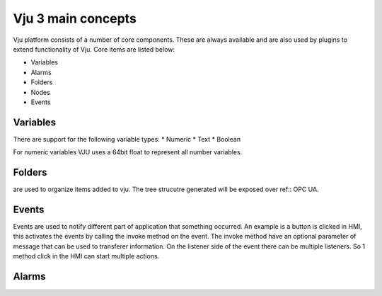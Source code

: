 Vju 3 main concepts
===================

Vju platform consists of a number of core components. These are always available and are also used by plugins to extend functionality of Vju. Core items are listed below:

* Variables
* Alarms
* Folders
* Nodes
* Events


Variables
---------

There are support for the following variable types:
* Numeric
* Text
* Boolean
  
For numeric variables VJU uses a 64bit float to represent all number variables. 

Folders
-------

are used to organize items added to vju. The tree strucutre generated will be exposed over ref:: OPC UA. 

Events
------

Events are used to notify different part of application that something occurred. An example is a button is clicked in HMI, this activates the events by calling the invoke method on the event. 
The invoke method have an optional parameter of message that can be used to transferer information. On the listener side of the event there can be multiple listeners. So 1 method click in the HMI can start multiple actions.

.. image:: path images/events_overview.png

Alarms
------

.. image:: path images/alarms_overview.png




